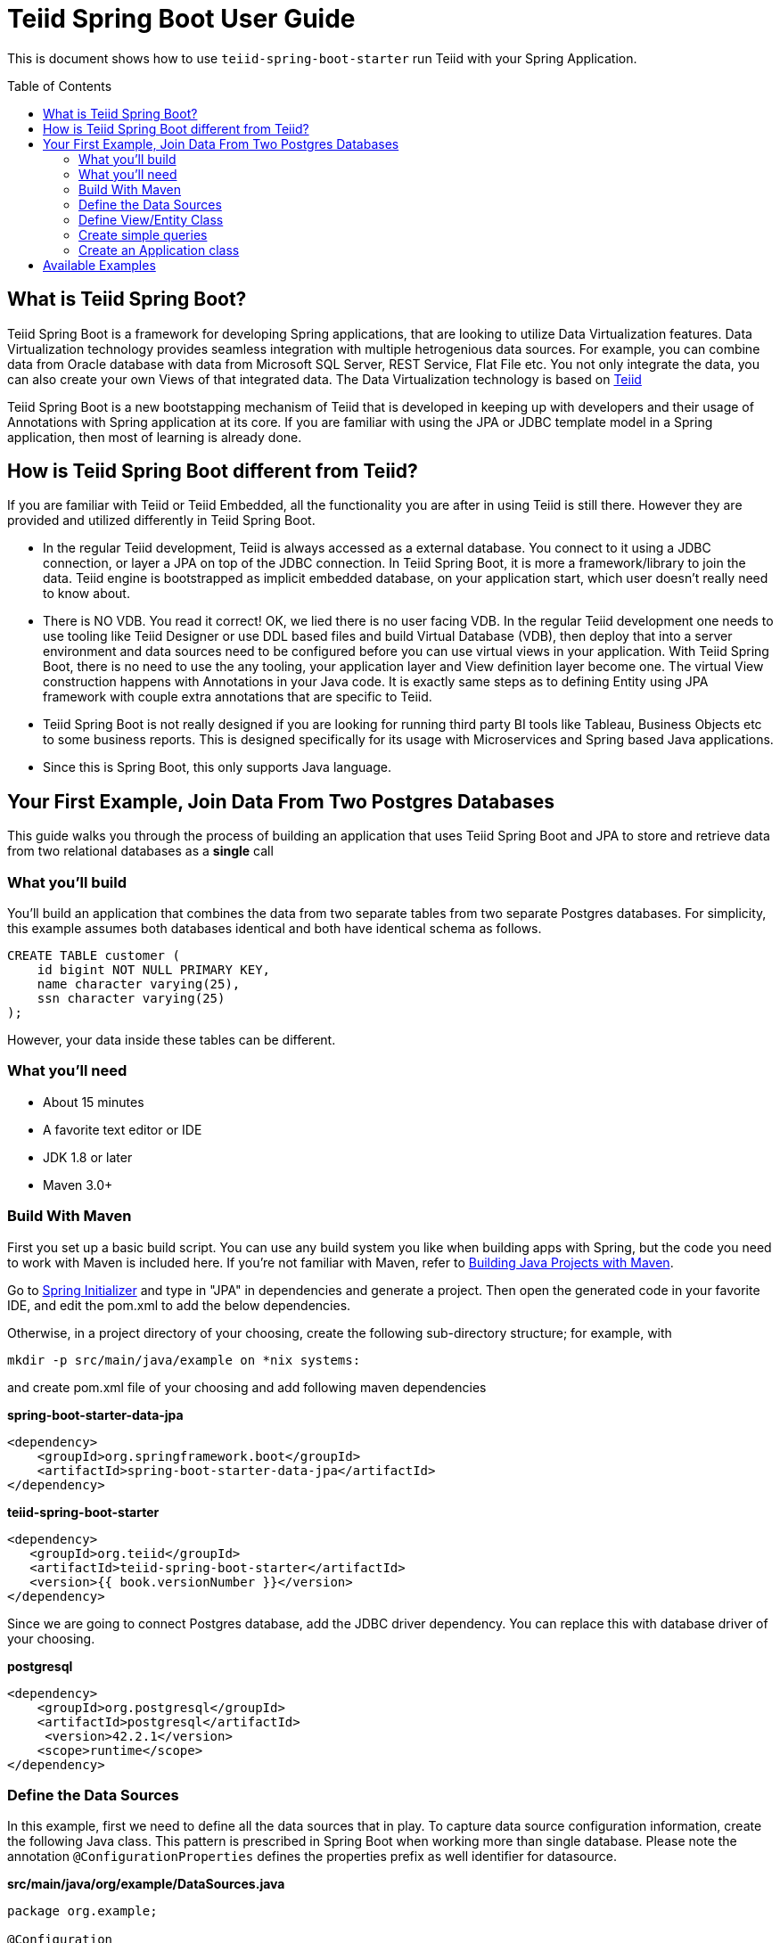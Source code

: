 
= Teiid Spring Boot User Guide
:toc: manual
:toc-placement: preamble

This is document shows how to use `teiid-spring-boot-starter` run Teiid with your Spring Application.

== What is Teiid Spring Boot?
Teiid Spring Boot is a framework for developing Spring applications, that are looking to utilize Data Virtualization features. Data Virtualization technology provides seamless integration with multiple hetrogenious data sources. For example, you can combine data from Oracle database with data from Microsoft SQL Server, REST Service, Flat File etc. You not only integrate the data, you can also create your own Views of that integrated data. The Data Virtualization technology is based on link:http://teiid.org[Teiid]

Teiid Spring Boot is a new bootstapping mechanism of Teiid that is developed in keeping up with developers and their usage of Annotations with Spring application at its core. If you are familiar with using the JPA or JDBC template model in a Spring application, then most of learning is already done.

== How is Teiid Spring Boot different from Teiid?
If you are familiar with Teiid or Teiid Embedded, all the functionality you are after in using Teiid is still there. However they are provided and utilized differently in Teiid Spring Boot.

* In the regular Teiid development, Teiid is always accessed as a external database. You connect to it using a JDBC connection, or layer a JPA on top of the JDBC connection. In Teiid Spring Boot, it is more a framework/library to join the data. Teiid engine is bootstrapped as implicit embedded database, on your application start, which user doesn't really need to know about.

* There is NO VDB. You read it correct! OK, we lied there is no user facing VDB. In the regular Teiid development one needs to use tooling like Teiid Designer or use DDL based files and build Virtual Database (VDB), then deploy that into a server environment and data sources need to be configured before you can use virtual views in your application. With Teiid Spring Boot, there is no need to use the any tooling, your application layer and View definition layer become one. The virtual View construction happens with Annotations in your Java code. It is exactly same steps as to defining Entity using JPA framework with couple extra annotations that are specific to Teiid.

* Teiid Spring Boot is not really designed if you are looking for running third party BI tools like Tableau, Business Objects etc to some business reports. This is designed specifically for its usage with Microservices and Spring based Java applications.

* Since this is Spring Boot, this only supports Java language.

== Your First Example, Join Data From Two Postgres Databases

This guide walks you through the process of building an application that uses Teiid Spring Boot and JPA to store and retrieve data from two relational databases as a *single* call

=== What you’ll build

You’ll build an application that combines the data from two separate tables from two separate Postgres databases. For simplicity, this example assumes both databases identical and both have identical schema as follows.

[source,sql]
----
CREATE TABLE customer (
    id bigint NOT NULL PRIMARY KEY,
    name character varying(25),
    ssn character varying(25)
);
----

However, your data inside these tables can be different. 

=== What you’ll need

* About 15 minutes
* A favorite text editor or IDE
* JDK 1.8 or later
* Maven 3.0+

=== Build With Maven
First you set up a basic build script. You can use any build system you like when building apps with Spring, but the code you need to work with Maven is included here. If you’re not familiar with Maven, refer to link:https://spring.io/guides/gs/maven[Building Java Projects with Maven].

Go to link:http://start.spring.io/[Spring Initializer] and type in "JPA" in dependencies and generate a project. Then open the generated code in your favorite IDE, and edit the pom.xml to add the below dependencies.

Otherwise, in a project directory of your choosing, create the following sub-directory structure; for example, with
----
mkdir -p src/main/java/example on *nix systems:
----
and create pom.xml file of your choosing and add following maven dependencies


[source,xml]
.*spring-boot-starter-data-jpa*
----
<dependency>
    <groupId>org.springframework.boot</groupId>
    <artifactId>spring-boot-starter-data-jpa</artifactId>
</dependency>
----

[source,xml]
.*teiid-spring-boot-starter*
----
<dependency>
   <groupId>org.teiid</groupId>
   <artifactId>teiid-spring-boot-starter</artifactId>
   <version>{{ book.versionNumber }}</version>
</dependency>
----

Since we are going to connect Postgres database, add the JDBC driver dependency. You can replace this with database driver of your choosing.

[source,xml]
.*postgresql*
----
<dependency>
    <groupId>org.postgresql</groupId>
    <artifactId>postgresql</artifactId>
     <version>42.2.1</version>
    <scope>runtime</scope>
</dependency>
----

=== Define the Data Sources
In this example, first we need to define all the data sources that in play. To capture data source configuration information, create the following Java class. This pattern is prescribed in Spring Boot when working more than single database. Please note the annotation `@ConfigurationProperties` defines the properties prefix as well identifier for datasource. 

[source,java]
.*src/main/java/org/example/DataSources.java*
----
package org.example;

@Configuration
public class DataSources {
    @ConfigurationProperties(prefix = "spring.datasource.accountsDS")
    @Bean
    public DataSource accountsDS() {
        return DataSourceBuilder.create().build();
    }
    @ConfigurationProperties(prefix = "spring.datasource.customerDS")
    @Bean
    public DataSource customerDS() {
        return DataSourceBuilder.create().build();
    }
}
----

NOTE: Keep the data source property name and method name exactly SAME. From above example "accountsDS" in property and accountsDS() method, keep the names same, as additional properties will not be discovered otherwise.

We are creating two(2) data source connections, with names "accountDS" and "customerDS". Now we need to provide the corresponding configuration for these data sources. In "application.properties" file, define *your* configuration similar to

[source,text]
.*src/main/resources/application.properties*
----
spring.datasource.accountsDS.url=jdbc:postgresql://localhost/test
spring.datasource.accountsDS.username=<username>
spring.datasource.accountsDS.password=<password>
spring.datasource.accountsDS.driver-class-name=org.postgresql.Driver

# these Teiid specific source import properties
spring.datasource.accountsDS.importer.SchemaPattern=public

spring.datasource.customerDS.url=jdbc:postgresql://localhost/customer
spring.datasource.customerDS.username=<username>
spring.datasource.customerDS.password=<password>
spring.datasource.customerDS.driver-class-name=org.postgresql.Driver

# these Teiid specific source import properties
spring.datasource.customerDS.importer.SchemaPattern=public
----

Change the property values above to fit your database environment. The property with "importer.SchemaPattern" post fix defines that database schema that you would like to access tables from. There lot more properties to restrict/allow what schema objects you want to work with. Check Teiid documentation for JDBC Translator "import" properties.

=== Define View/Entity Class
Now it is time to define the main Entity or View class. We have the Customer table in both the databases that we need to union as one. For that, create Entity like below

[source,java]
.src/main/java/com/example/Customer.java
----
package org.teiid.spring.example;

@Entity
@Table(name="all_customers")
@SelectQuery("SELECT id, name, ssn FROM accountsDS.Customer "
                +"UNION ALL "
                +"SELECT id, name, ssn FROM customerDS.Customer")
public class Customer {
    @Id
    long id;
    @Column
    String name;
    @Column
    String ssn;

    public Customer() {}
    public Customer(int id, String name, String ssn) {
        this.id = id;
        this.name = name;
        this.ssn= ssn;
    }
    @Override
    public String toString() {
        return "Customer [id=" + id + ", name=" + name + ", ssn=" + ssn + "]";
    }
}
----
Here you have a Customer class with three attributes, the id, the Name, and the SSN. You also have two constructors. The default constructor only exists for the sake of JPA. You won’t use it directly. The other constructor is the one you’ll use to create instances of Customer to be used from the database.

NOTE: In this guide, the typical getters and setters and import statements have been left out for brevity.

The Customer class is annotated with `@Entity`, indicating that it is a JPA entity. For `@Table` annotation, is optional, but to give a different unioned name in Teiid you can define it. Sometimes @Table also need to be used to avoid the naming conflicts.

The Customer’s id property is annotated with `@Id` so that JPA will recognize it as the object’s identity. The id property.

The other two properties, name and ssn are left with out any annotation. It is assumed that they’ll be mapped to columns that share the same name as the properties themselves.

*@SelectQuery* annotation is where most of the magic of Teiid occurring. This defines a query that joins that tables from two separate data sources. This can be any ANSI compatible SQL query, make sure the entities at data source level are fully qualified. For ex: `accountsDS.Customer`, where `accountDS` represents the data source name you created in `Datasource.java` class.

At application boot time, Teiid Spring Boot scans the application's packages for these annotations and builds the respective metadata required to create a virtual database internally and deploys to a internal server. To do this annotaion scan, define the application package name in `application.properties` file as below.

[source,text]
.*src/main/resources/application.properties*
----
spring.teiid.model.package=org.example
----

In absence of this property entire classpath is scanned, that could take significant time depending upon all the libraries in your application.

For more available annotations, refer to Reference Guide.

The convenient toString() method will print out the customer’s properties.

=== Create simple queries

Spring Data JPA focuses on using JPA to store data in a relational database. Its most compelling feature is the ability to create repository implementations automatically, at runtime, from a repository interface.

To see how this works, create a repository interface that works with Customer entities:

[source,java]
.src/main/java/org/example/CustomerRepository.java
----
package org.example;

public interface CustomerRepository extends CrudRepository<Customer, Long> {
}
----

CustomerRepository extends the CrudRepository interface. The type of entity and ID that it works with, Customer and Long, are specified in the generic parameters on CrudRepository. By extending CrudRepository, CustomerRepository inherits several methods for working with Customer persistence, including methods for saving, deleting, and finding Customer entities.

Spring Data JPA also allows you to define other query methods by simply declaring their method signature. In a typical Java application, you’d expect to write a class that implements CustomerRepository. But that’s what makes Spring Data JPA so powerful: You don’t have to write an implementation of the repository interface. Spring Data JPA creates an implementation on the fly when you run the application.

Let’s wire this up and see what it looks like!

=== Create an Application class

Here you create an Application class with all the components.

[source,java]
.src/main/java/org/example/Application.java
----
package org.example;

@SpringBootApplication
public class Application implements CommandLineRunner {
    @Autowired
    private CustomerRepository customerRepository;    
    
    public static void main(String[] args) {
        SpringApplication.run(Application.class, args).close();
    }
    @Override
    public void run(String... args) throws Exception {
        System.out.println("\n\nFrom All customers entity");
        customerRepository.findAll().forEach(x->System.out.println(x));
    }
}
----

Now when you execute this application, you should see results like below, which are combined results from both of your Postges database tables. 

----
Customer [id=1, name=christian, ssn=999-99-9999]
Customer [id=2, name=john, ssn=888-88-8888]
Customer [id=1, name=claire, ssn=777-77-7777]
Customer [id=100, name=foo, ssn=12312312]
----

If you need to do insert/update/delete with above example you would need to define additional annotations for them. See
@InsertQuery, @UpdateQuery and @DeleteQuery. If you need to read data from a JSON based payload, see @JsonTable annotation. Using similar techniques you combine data from *any* data source. Currently we have rdbms, file, web-service, excel support but all the data sources that are supported by Teiid will be supported in this framework very soon. If you want to contribute please let us know.


== Available Examples
There are many more examples, that show different capabilities of Data Virtualization technology

|===
|*Name* |*Features Demonstrated* |*Description* |*Prerequisites*

|link:../samples/rdbms/Readme.md[Database]
|Data Federation
|Shows how to expose multiple data sources for data federation
|None

|link:../samples/json/Readme.adoc[JSON]
|@JsonTable
|Shows how to convert JSON data from a file or REST endpoint into Entity
|None

|link:../samples/rdbms-file/Readme.adoc[DB and File]
|Database and CSV based Table using @TextTable
|Shows how to convert CSV data into a Entity and combine with a Entity from relational database.
|None

|link:../samples/odata/Readme.adoc[OData Access]
|OData
|Shows how to enable a OData REST interface on top of any Entity model defined using Teiid
|None
|===
